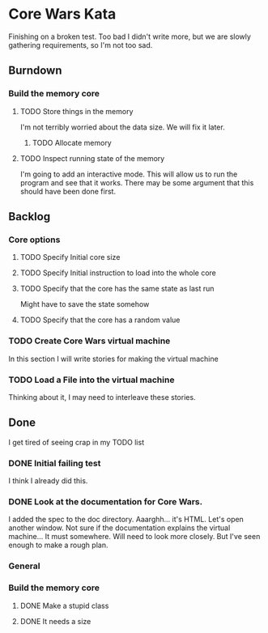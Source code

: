 * Core Wars Kata
  Finishing on a broken test.  Too bad I didn't write more, but
  we are slowly gathering requirements, so I'm not too sad.
** Burndown
*** Build the memory core
**** TODO Store things in the memory
     I'm not terribly worried about the data size.  We will fix it
     later.
***** TODO Allocate memory
**** TODO Inspect running state of the memory
     I'm going to add an interactive mode.  This will
     allow us to run the program and see that it works.
     There may be some argument that this should have been
     done first.
** Backlog
*** Core options
**** TODO Specify Initial core size
**** TODO Specify Initial instruction to load into the whole core
**** TODO Specify that the core has the same state as last run
     Might have to save the state somehow
**** TODO Specify that the core has a random value
*** TODO Create Core Wars virtual machine
    In this section I will write stories for making the virtual
    machine
*** TODO Load a File into the virtual machine
    Thinking about it, I may need to interleave these stories.

** Done
   I get tired of seeing crap in my TODO list
*** DONE Initial failing test
    CLOSED: [2015-11-12 Thu 13:38]
    I think I already did this.
*** DONE Look at the documentation for Core Wars.
    CLOSED: [2015-11-12 Thu 13:43]
    I added the spec to the doc directory.
    Aaarghh... it's HTML.  Let's open another window.
    Not sure if the documentation explains the virtual machine...
    It must somewhere.  Will need to look more closely.
    But I've seen enough to make a rough plan.
*** General
*** Build the memory core
**** DONE Make a stupid class
     CLOSED: [2015-11-12 Thu 13:53]
**** DONE It needs a size
     CLOSED: [2015-11-13 Fri 10:16]
